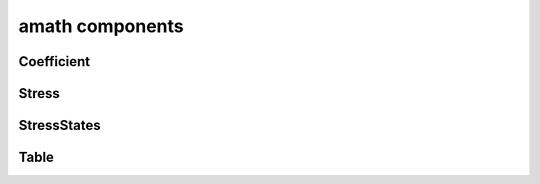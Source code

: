 .. _amath:

amath components
================

Coefficient
-----------
.. doxygenfile:: Coefficient.h
    :project: tt_alliance

Stress
------
.. doxygenfile:: Stress.h
    :project: tt_alliance

StressStates
------------
.. doxygenfile:: StressStates.h
    :project: tt_alliance

Table
-----
.. doxygenfile:: Table.h
    :project: tt_alliance
